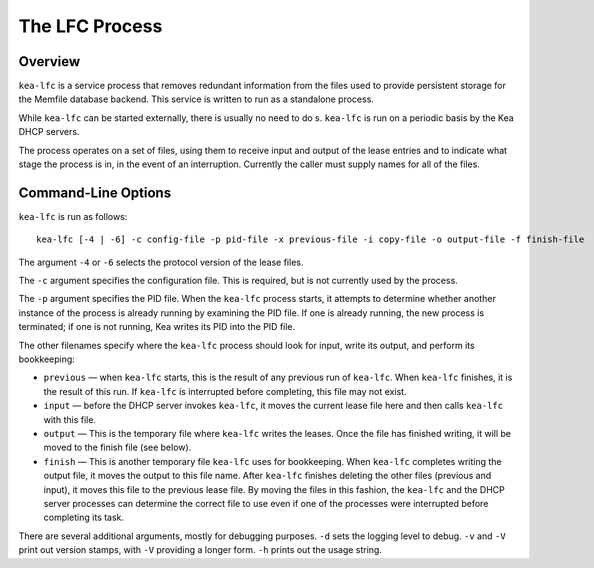 .. _kea-lfc:

***************
The LFC Process
***************

.. _kea-lfc-overview:

Overview
========

``kea-lfc`` is a service process that removes redundant information from
the files used to provide persistent storage for the Memfile database
backend. This service is written to run as a standalone process.

While ``kea-lfc`` can be started externally, there is usually no need to
do s. ``kea-lfc`` is run on a periodic basis by the Kea DHCP servers.

The process operates on a set of files, using them to receive input and
output of the lease entries and to indicate what stage the process is
in, in the event of an interruption. Currently the caller must supply
names for all of the files.

.. _kea-lfc-usage:

Command-Line Options
====================

``kea-lfc`` is run as follows:

::

   kea-lfc [-4 | -6] -c config-file -p pid-file -x previous-file -i copy-file -o output-file -f finish-file

The argument ``-4`` or ``-6`` selects the protocol version of the lease
files.

The ``-c`` argument specifies the configuration file. This is required,
but is not currently used by the process.

The ``-p`` argument specifies the PID file. When the ``kea-lfc`` process
starts, it attempts to determine whether another instance of the process
is already running by examining the PID file. If one is already running,
the new process is terminated; if one is not running, Kea writes its PID
into the PID file.

The other filenames specify where the ``kea-lfc`` process should look
for input, write its output, and perform its bookkeeping:

-  ``previous`` — when ``kea-lfc`` starts, this is the result of any
   previous run of ``kea-lfc``. When ``kea-lfc`` finishes, it is the
   result of this run. If ``kea-lfc`` is interrupted before completing,
   this file may not exist.

-  ``input`` — before the DHCP server invokes ``kea-lfc``, it moves
   the current lease file here and then calls ``kea-lfc`` with this file.

-  ``output`` — This is the temporary file where ``kea-lfc`` writes the
   leases. Once the file has finished writing, it will be moved to the
   finish file (see below).

-  ``finish`` — This is another temporary file ``kea-lfc`` uses for
   bookkeeping. When ``kea-lfc`` completes writing the output file, it
   moves the output to this file name. After ``kea-lfc`` finishes deleting the
   other files (previous and input), it moves this file to the previous
   lease file. By moving the files in this fashion, the ``kea-lfc`` and
   the DHCP server processes can determine the correct file to use even
   if one of the processes were interrupted before completing its task.

There are several additional arguments, mostly for debugging purposes.
``-d`` sets the logging level to debug. ``-v`` and ``-V`` print out
version stamps, with ``-V`` providing a longer form. ``-h`` prints out
the usage string.
